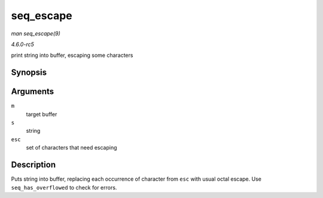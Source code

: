.. -*- coding: utf-8; mode: rst -*-

.. _API-seq-escape:

==========
seq_escape
==========

*man seq_escape(9)*

*4.6.0-rc5*

print string into buffer, escaping some characters


Synopsis
========

.. c:function:: void seq_escape( struct seq_file * m, const char * s, const char * esc )

Arguments
=========

``m``
    target buffer

``s``
    string

``esc``
    set of characters that need escaping


Description
===========

Puts string into buffer, replacing each occurrence of character from
``esc`` with usual octal escape. Use ``seq_has_overflowed`` to check for
errors.


.. ------------------------------------------------------------------------------
.. This file was automatically converted from DocBook-XML with the dbxml
.. library (https://github.com/return42/sphkerneldoc). The origin XML comes
.. from the linux kernel, refer to:
..
.. * https://github.com/torvalds/linux/tree/master/Documentation/DocBook
.. ------------------------------------------------------------------------------
